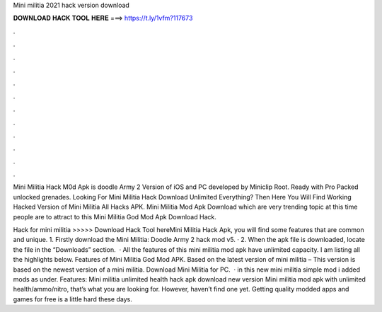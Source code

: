 Mini militia 2021 hack version download



𝐃𝐎𝐖𝐍𝐋𝐎𝐀𝐃 𝐇𝐀𝐂𝐊 𝐓𝐎𝐎𝐋 𝐇𝐄𝐑𝐄 ===> https://t.ly/1vfm?117673



.



.



.



.



.



.



.



.



.



.



.



.

Mini Militia Hack M0d Apk is doodle Army 2 Version of iOS and PC developed by Miniclip Root. Ready with Pro Packed unlocked grenades. Looking For Mini Militia Hack Download Unlimited Everything? Then Here You Will Find Working Hacked Version of Mini Militia All Hacks APK. Mini Militia Mod Apk Download which are very trending topic at this time people are to attract to this Mini Militia God Mod Apk Download Hack.

Hack for mini militia >>>>> Download Hack Tool hereMini Militia Hack Apk, you will find some features that are common and unique. 1. Firstly download the Mini Militia: Doodle Army 2 hack mod v5. · 2. When the apk file is downloaded, locate the file in the “Downloads” section.  · All the features of this mini militia mod apk have unlimited capacity. I am listing all the highlights below. Features of Mini Militia God Mod APK. Based on the latest version of mini militia – This version is based on the newest version of a mini militia. Download Mini Militia for PC.  · in this new mini militia simple mod i added mods as under. Features: Mini militia unlimited health hack apk download new version Mini militia mod apk with unlimited health/ammo/nitro, that’s what you are looking for. However, haven’t find one yet. Getting quality modded apps and games for free is a little hard these days.
